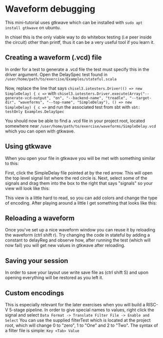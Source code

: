 * Waveform debugging
  This mini-tutorial uses gtkwave which can be installed with
  ~sudo apt install gtkwave~ on ubuntu.

  In chisel this is the only viable way to do whitebox testing (i.e peer inside the circuit)
  other than printf, thus it can be a very useful tool if you learn it.

** Creating a waveform (.vcd) file
   In order for a test to generate a .vcd file the test must specify this in the driver argument.
   Open the DelaySpec test found in
   ~/user/home/path/to/exercise/Examples/stateful.scala~
   
   Now, replace the line that says
   ~chisel3.iotesters.Driver(() => new SimpleDelay) { c =>~
   with
   ~chisel3.iotesters.Driver.execute(Array("--generate-vcd-output", "on", "--backend-name", "treadle", "--target-dir", "waveforms", "--top-name", "SimpleDelay"), () => new SimpleDelay) { c =>~
   and run the associated test from sbt with
   ~sbt: testOnly Examples.DelaySpec~

   You should now be able to find a .vcd file in your project root, located somewhere near
   ~/user/home/path/to/exercise/waveforms/SimpleDelay.vcd~
   which you can open with gtkwave.
   

** Using gtkwave
   When you open your file in gtkwave you will be met with something similar to this:
   [[./Images/wave1.png]]

   First, click the SimpleDelay file pointed at by the red arrow.
   This will open the top level signal list where the red circle is.
   Next, select some of the signals and drag them into the box to the right that says "signals"
   so your view will look like this:
   [[./Images/wave2.png]]

   This view is a little hard to read, so you can add colors and change the type of encoding.
   After playing around a little I get something that looks like this:
   [[./Images/wave3.png]]

** Reloading a waveform
   Once you've set up a nice waveform window you can reuse it by reloading the waveform (ctrl shift r).
   Try changing the code in stateful by adding a constant to delayReg and observe how, after running the
   test (which will now fail) you will get new values in gtkwave after reloading.
   [[./Images/wave4.png]]
   
** Saving your session
   In order to save your layout use write save file as (ctrl shift S) and upon opening everything will
   be restored as you left it.

** Custom encodings
   This is especially relevant for the later exercises when you will build a RISC-V 5-stage pipeline.
   In order to give special names to values, right click the signal and select 
   ~Data Format -> Translate Filter File -> Enable and Select~
   You can use the supplied filterTest which is located at the project root, which will change 0 to "zero",
   1 to "One" and 2 to "Two".
   The syntax of a filter file is simple: ~Key <Tab> Value~
   [[./Images/wave5.png]]
